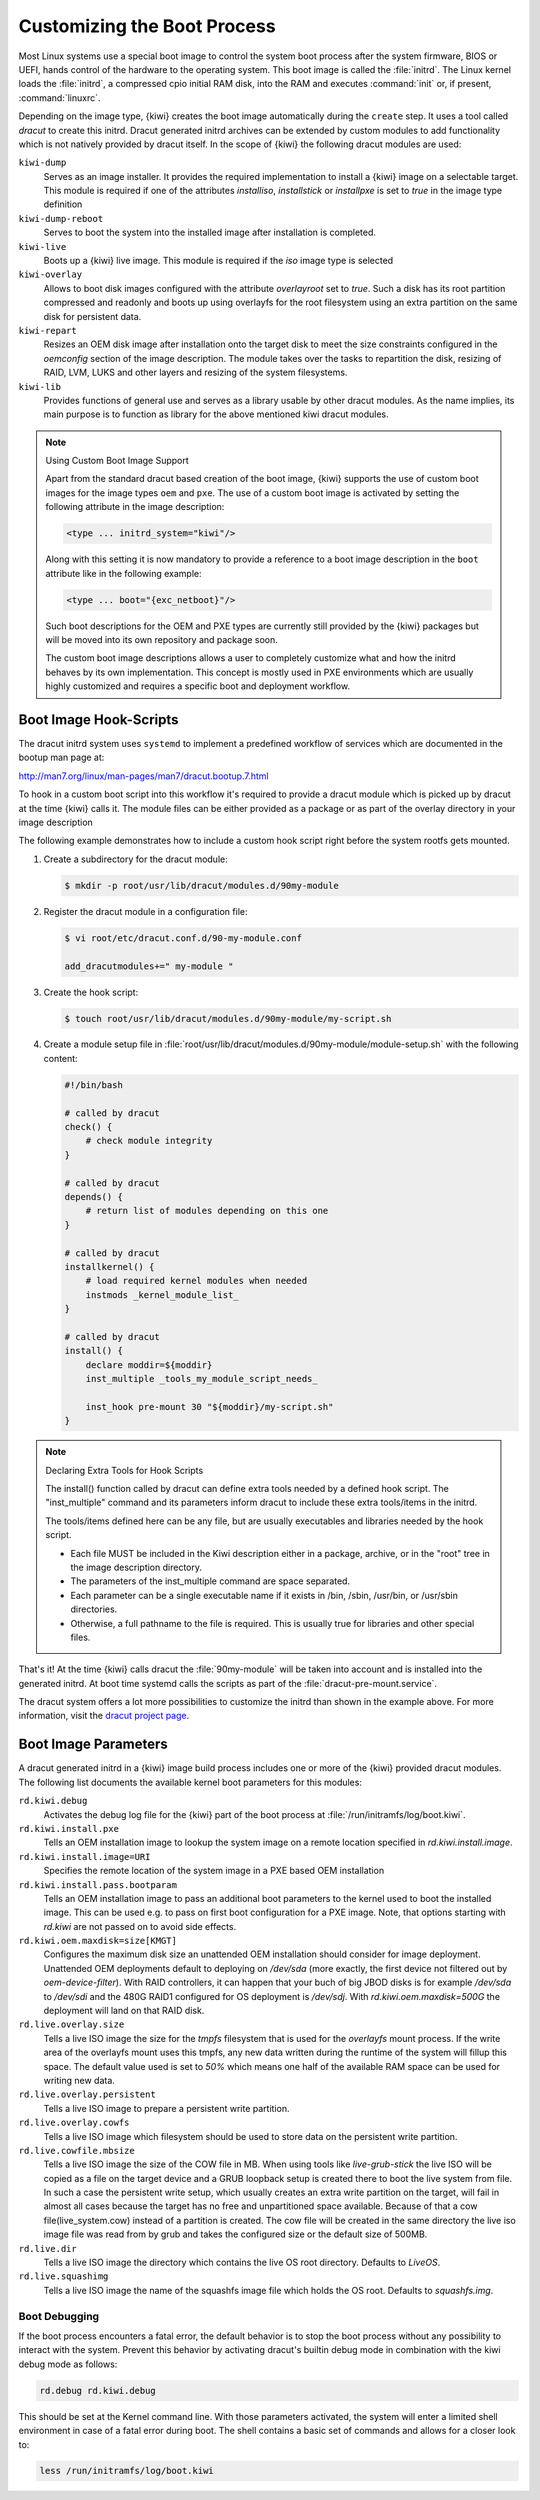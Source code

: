 .. _working-with-kiwi-customizing-the-boot-process:

Customizing the Boot Process
----------------------------

Most Linux systems use a special boot image to control the system boot process
after the system firmware, BIOS or UEFI, hands control of the hardware to the
operating system. This boot image is called the :file:`initrd`. The Linux kernel
loads the :file:`initrd`, a compressed cpio initial RAM disk, into the RAM and
executes :command:`init` or, if present, :command:`linuxrc`.

Depending on the image type, {kiwi} creates the boot image automatically during
the ``create`` step. It uses a tool called `dracut` to create this initrd.
Dracut generated initrd archives can be extended by custom modules to add
functionality which is not natively provided by dracut itself. In the scope
of {kiwi} the following dracut modules are used:

``kiwi-dump``
  Serves as an image installer. It provides the
  required implementation to install a {kiwi} image on a selectable target.
  This module is required if one of the attributes `installiso`, `installstick`
  or `installpxe` is set to `true` in the image type definition

``kiwi-dump-reboot``
  Serves to boot the system into the installed image after installation is
  completed.

``kiwi-live``
  Boots up a {kiwi} live image. This module is required
  if the `iso` image type is selected

``kiwi-overlay``
  Allows to boot disk images configured with the
  attribute `overlayroot` set to `true`. Such a disk has its root partition
  compressed and readonly and boots up using overlayfs for the root filesystem
  using an extra partition on the same disk for persistent data.

``kiwi-repart``
  Resizes an OEM disk image after installation onto
  the target disk to meet the size constraints configured in the `oemconfig`
  section of the image description. The module takes over the tasks to
  repartition the disk, resizing of RAID, LVM, LUKS and other layers and
  resizing of the system filesystems.

``kiwi-lib``
  Provides functions of general use and serves
  as a library usable by other dracut modules. As the name implies, its
  main purpose is to function as library for the above mentioned kiwi
  dracut modules.

.. note:: Using Custom Boot Image Support

   Apart from the standard dracut based creation of the boot image, {kiwi}
   supports the use of custom boot images for the image types ``oem``
   and ``pxe``. The use of a custom boot image is activated by setting the
   following attribute in the image description:

   .. code:: none

      <type ... initrd_system="kiwi"/>

   Along with this setting it is now mandatory to provide a reference to
   a boot image description in the ``boot`` attribute like in the
   following example:

   .. code:: none

      <type ... boot="{exc_netboot}"/>

   Such boot descriptions for the OEM and PXE types are currently still
   provided by the {kiwi} packages but will be moved into its own repository
   and package soon.

   The custom boot image descriptions allows a user to completely customize
   what and how the initrd behaves by its own implementation. This concept
   is mostly used in PXE environments which are usually highly customized
   and requires a specific boot and deployment workflow.


Boot Image Hook-Scripts
.......................

The dracut initrd system uses ``systemd`` to implement a predefined workflow
of services which are documented in the bootup man page at:

http://man7.org/linux/man-pages/man7/dracut.bootup.7.html

To hook in a custom boot script into this workflow it's required to provide
a dracut module which is picked up by dracut at the time {kiwi} calls it.
The module files can be either provided as a package or as part of the
overlay directory in your image description

The following example demonstrates how to include a custom hook script
right before the system rootfs gets mounted.

1. Create a subdirectory for the dracut module:

   .. code:: bash

       $ mkdir -p root/usr/lib/dracut/modules.d/90my-module

2. Register the dracut module in a configuration file:

   .. code:: bash

       $ vi root/etc/dracut.conf.d/90-my-module.conf

       add_dracutmodules+=" my-module "

3. Create the hook script:

   .. code:: bash

       $ touch root/usr/lib/dracut/modules.d/90my-module/my-script.sh

4. Create a module setup file in :file:`root/usr/lib/dracut/modules.d/90my-module/module-setup.sh` with the following content:

   .. code:: bash


       #!/bin/bash

       # called by dracut
       check() {
           # check module integrity
       }

       # called by dracut
       depends() {
           # return list of modules depending on this one
       }

       # called by dracut
       installkernel() {
           # load required kernel modules when needed
           instmods _kernel_module_list_
       }

       # called by dracut
       install() {
           declare moddir=${moddir}
           inst_multiple _tools_my_module_script_needs_

           inst_hook pre-mount 30 "${moddir}/my-script.sh"
       }

.. note:: Declaring Extra Tools for Hook Scripts

   The install() function called by dracut can define extra tools needed by
   a defined hook script. The "inst_multiple" command and its parameters
   inform dracut to include these extra tools/items in the initrd.

   The tools/items defined here can be any file, but are usually executables
   and libraries needed by the hook script.

   * Each file MUST be included in the Kiwi description either in a
     package, archive, or in the "root" tree in the image description
     directory.

   * The parameters of the inst_multiple command are space separated.

   * Each parameter can be a single executable name if it exists in /bin,
     /sbin, /usr/bin, or /usr/sbin directories.

   * Otherwise, a full pathname to the file is required. This is usually
     true for libraries and other special files.

That's it! At the time {kiwi} calls dracut the :file:`90my-module` will be taken
into account and is installed into the generated initrd. At boot time
systemd calls the scripts as part of the :file:`dracut-pre-mount.service`.

The dracut system offers a lot more possibilities to customize the
initrd than shown in the example above. For more information, visit
the `dracut project page <https://dracut.wiki.kernel.org/index.php/Main_Page>`_.


Boot Image Parameters
.....................

A dracut generated initrd in a {kiwi} image build process includes one or
more of the {kiwi} provided dracut modules. The following list documents
the available kernel boot parameters for this modules:

``rd.kiwi.debug``
  Activates the debug log file for the {kiwi} part of
  the boot process at :file:`/run/initramfs/log/boot.kiwi`.

``rd.kiwi.install.pxe``
  Tells an OEM installation image to lookup the system
  image on a remote location specified in `rd.kiwi.install.image`.

``rd.kiwi.install.image=URI``
  Specifies the remote location of the system image in
  a PXE based OEM installation

``rd.kiwi.install.pass.bootparam``
  Tells an OEM installation image to pass an additional
  boot parameters to the kernel used to boot the installed image. This
  can be used e.g. to pass on first boot configuration for a PXE image.
  Note, that options starting with `rd.kiwi` are not passed on to avoid
  side effects.

``rd.kiwi.oem.maxdisk=size[KMGT]``
  Configures the maximum disk size an unattended OEM
  installation should consider for image deployment. Unattended OEM
  deployments default to deploying on `/dev/sda` (more exactly, the first
  device not filtered out by `oem-device-filter`). With RAID
  controllers, it can happen that your buch of big JBOD disks is for
  example `/dev/sda` to `/dev/sdi` and the 480G RAID1 configured for
  OS deployment is `/dev/sdj`. With `rd.kiwi.oem.maxdisk=500G` the
  deployment will land on that RAID disk.

``rd.live.overlay.size``
  Tells a live ISO image the size for the `tmpfs` filesystem that is used
  for the `overlayfs` mount process. If the write area of the overlayfs
  mount uses this tmpfs, any new data written during the runtime of
  the system will fillup this space. The default value used is set
  to `50%` which means one half of the available RAM space can be used
  for writing new data.

``rd.live.overlay.persistent``
  Tells a live ISO image to prepare a persistent
  write partition.

``rd.live.overlay.cowfs``
  Tells a live ISO image which filesystem should be
  used to store data on the persistent write partition.

``rd.live.cowfile.mbsize``
  Tells a live ISO image the size of the COW file in MB.
  When using tools like `live-grub-stick` the live ISO will be copied
  as a file on the target device and a GRUB loopback setup is created
  there to boot the live system from file. In such a case the
  persistent write setup, which usually creates an extra write
  partition on the target, will fail in almost all cases because
  the target has no free and unpartitioned space available.
  Because of that a cow file(live_system.cow) instead of a partition
  is created. The cow file will be created in the same directory
  the live iso image file was read from by grub and takes the
  configured size or the default size of 500MB.

``rd.live.dir``
  Tells a live ISO image the directory which contains
  the live OS root directory. Defaults to `LiveOS`.

``rd.live.squashimg``
  Tells a live ISO image the name of the squashfs
  image file which holds the OS root. Defaults to `squashfs.img`.

Boot Debugging
''''''''''''''

If the boot process encounters a fatal error, the default behavior is to
stop the boot process without any possibility to interact with the system.
Prevent this behavior by activating dracut's builtin debug mode in combination
with the kiwi debug mode as follows:

.. code:: bash

    rd.debug rd.kiwi.debug

This should be set at the Kernel command line. With those parameters activated,
the system will enter a limited shell environment in case of a fatal error
during boot. The shell contains a basic set of commands and allows for a closer
look to:

.. code:: bash

    less /run/initramfs/log/boot.kiwi
